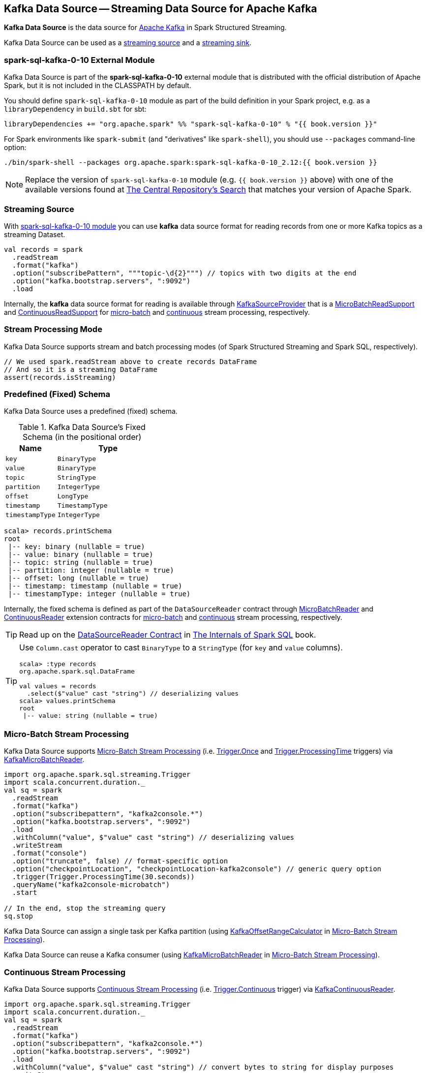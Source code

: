== Kafka Data Source -- Streaming Data Source for Apache Kafka

*Kafka Data Source* is the data source for https://kafka.apache.org/[Apache Kafka] in Spark Structured Streaming.

Kafka Data Source can be used as a <<streaming-source, streaming source>> and a <<streaming-sink, streaming sink>>.

=== [[spark-sql-kafka-0-10]] spark-sql-kafka-0-10 External Module

Kafka Data Source is part of the *spark-sql-kafka-0-10* external module that is distributed with the official distribution of Apache Spark, but it is not included in the CLASSPATH by default.

You should define `spark-sql-kafka-0-10` module as part of the build definition in your Spark project, e.g. as a `libraryDependency` in `build.sbt` for sbt:

```
libraryDependencies += "org.apache.spark" %% "spark-sql-kafka-0-10" % "{{ book.version }}"
```

For Spark environments like `spark-submit` (and "derivatives" like `spark-shell`), you should use `--packages` command-line option:

```
./bin/spark-shell --packages org.apache.spark:spark-sql-kafka-0-10_2.12:{{ book.version }}
```

NOTE: Replace the version of `spark-sql-kafka-0-10` module (e.g. `{{ book.version }}` above) with one of the available versions found at https://search.maven.org/search?q=a:spark-sql-kafka-0-10_2.12[The Central Repository's Search] that matches your version of Apache Spark.

=== [[streaming-source]] Streaming Source

With <<spark-sql-kafka-0-10, spark-sql-kafka-0-10 module>> you can use *kafka* data source format for reading records from one or more Kafka topics as a streaming Dataset.

[source, scala]
----
val records = spark
  .readStream
  .format("kafka")
  .option("subscribePattern", """topic-\d{2}""") // topics with two digits at the end
  .option("kafka.bootstrap.servers", ":9092")
  .load
----

Internally, the *kafka* data source format for reading is available through <<spark-sql-streaming-KafkaSourceProvider.adoc#, KafkaSourceProvider>> that is a <<spark-sql-streaming-MicroBatchReadSupport.adoc#, MicroBatchReadSupport>> and <<spark-sql-streaming-ContinuousReadSupport.adoc#, ContinuousReadSupport>> for <<micro-batch-stream-processing, micro-batch>> and <<continuous-stream-processing, continuous>> stream processing, respectively.

=== Stream Processing Mode

Kafka Data Source supports stream and batch processing modes (of Spark Structured Streaming and Spark SQL, respectively).

[source, scala]
----
// We used spark.readStream above to create records DataFrame
// And so it is a streaming DataFrame
assert(records.isStreaming)
----

=== [[schema]] Predefined (Fixed) Schema

Kafka Data Source uses a predefined (fixed) schema.

.Kafka Data Source's Fixed Schema (in the positional order)
[cols="1m,2m",options="header",width="100%"]
|===
| Name
| Type

| key
| BinaryType

| value
| BinaryType

| topic
| StringType

| partition
| IntegerType

| offset
| LongType

| timestamp
| TimestampType

| timestampType
| IntegerType

|===

[source, scala]
----
scala> records.printSchema
root
 |-- key: binary (nullable = true)
 |-- value: binary (nullable = true)
 |-- topic: string (nullable = true)
 |-- partition: integer (nullable = true)
 |-- offset: long (nullable = true)
 |-- timestamp: timestamp (nullable = true)
 |-- timestampType: integer (nullable = true)
----

Internally, the fixed schema is defined as part of the `DataSourceReader` contract through <<spark-sql-streaming-MicroBatchReader.adoc#, MicroBatchReader>> and <<spark-sql-streaming-ContinuousReader.adoc#, ContinuousReader>> extension contracts for <<micro-batch-stream-processing, micro-batch>> and <<continuous-stream-processing, continuous>> stream processing, respectively.

TIP: Read up on the https://jaceklaskowski.gitbooks.io/mastering-spark-sql/spark-sql-DataSourceReader.html[DataSourceReader Contract] in https://bit.ly/mastering-spark-sql[The Internals of Spark SQL] book.

[TIP]
====
Use `Column.cast` operator to cast `BinaryType` to a `StringType` (for `key` and `value` columns).

[source, scala]
----
scala> :type records
org.apache.spark.sql.DataFrame

val values = records
  .select($"value" cast "string") // deserializing values
scala> values.printSchema
root
 |-- value: string (nullable = true)
----
====

=== [[micro-batch-stream-processing]] Micro-Batch Stream Processing

Kafka Data Source supports <<spark-sql-streaming-micro-batch-processing.adoc#, Micro-Batch Stream Processing>> (i.e. <<spark-sql-streaming-Trigger.adoc#Once, Trigger.Once>> and <<spark-sql-streaming-Trigger.adoc#ProcessingTime, Trigger.ProcessingTime>> triggers) via <<spark-sql-streaming-KafkaMicroBatchReader.adoc#, KafkaMicroBatchReader>>.

[source, scala]
----
import org.apache.spark.sql.streaming.Trigger
import scala.concurrent.duration._
val sq = spark
  .readStream
  .format("kafka")
  .option("subscribepattern", "kafka2console.*")
  .option("kafka.bootstrap.servers", ":9092")
  .load
  .withColumn("value", $"value" cast "string") // deserializing values
  .writeStream
  .format("console")
  .option("truncate", false) // format-specific option
  .option("checkpointLocation", "checkpointLocation-kafka2console") // generic query option
  .trigger(Trigger.ProcessingTime(30.seconds))
  .queryName("kafka2console-microbatch")
  .start

// In the end, stop the streaming query
sq.stop
----

Kafka Data Source can assign a single task per Kafka partition (using <<spark-sql-streaming-KafkaOffsetRangeCalculator.adoc#, KafkaOffsetRangeCalculator>> in <<spark-sql-streaming-micro-batch-processing.adoc#, Micro-Batch Stream Processing>>).

Kafka Data Source can reuse a Kafka consumer (using <<spark-sql-streaming-KafkaMicroBatchReader.adoc#, KafkaMicroBatchReader>> in <<spark-sql-streaming-micro-batch-processing.adoc#, Micro-Batch Stream Processing>>).

=== [[continuous-stream-processing]] Continuous Stream Processing

Kafka Data Source supports <<spark-sql-streaming-continuous-stream-processing.adoc#, Continuous Stream Processing>> (i.e. <<spark-sql-streaming-Trigger.adoc#Continuous, Trigger.Continuous>> trigger) via <<spark-sql-streaming-KafkaContinuousReader.adoc#, KafkaContinuousReader>>.

[source, scala]
----
import org.apache.spark.sql.streaming.Trigger
import scala.concurrent.duration._
val sq = spark
  .readStream
  .format("kafka")
  .option("subscribepattern", "kafka2console.*")
  .option("kafka.bootstrap.servers", ":9092")
  .load
  .withColumn("value", $"value" cast "string") // convert bytes to string for display purposes
  .writeStream
  .format("console")
  .option("truncate", false) // format-specific option
  .option("checkpointLocation", "checkpointLocation-kafka2console") // generic query option
  .queryName("kafka2console-continuous")
  .trigger(Trigger.Continuous(10.seconds))
  .start

// In the end, stop the streaming query
sq.stop
----

=== [[options]] Configuration Options

NOTE: Options with *kafka.* prefix (e.g. <<kafka.bootstrap.servers, kafka.bootstrap.servers>>) are considered configuration properties for the Kafka consumers used on the <<spark-sql-streaming-KafkaSourceProvider.adoc#kafkaParamsForDriver, driver>> and <<spark-sql-streaming-KafkaSourceProvider.adoc#kafkaParamsForExecutors, executors>>.

.Kafka Data Source's Options (Case-Insensitive)
[cols="1m,3",options="header",width="100%"]
|===
| Option
| Description

| assign
a| [[assign]] link:spark-sql-streaming-ConsumerStrategy.adoc#AssignStrategy[Topic subscription strategy] that accepts a JSON with topic names and partitions, e.g.

```
{"topicA":[0,1],"topicB":[0,1]}
```

NOTE: Exactly one topic subscription strategy is allowed (that `KafkaSourceProvider` link:spark-sql-streaming-KafkaSourceProvider.adoc#validateGeneralOptions[validates] before creating `KafkaSource`).

| failOnDataLoss
a| [[failOnDataLoss]] Flag to control whether...FIXME

Default: `true`

Used when `KafkaSourceProvider` is requested for <<spark-sql-streaming-KafkaSourceProvider.adoc#failOnDataLoss, failOnDataLoss configuration property>>

| kafka.bootstrap.servers
a| [[kafka.bootstrap.servers]] *(required)* `bootstrap.servers` configuration property of the Kafka consumers used on the driver and executors

Default: `(empty)`

| kafkaConsumer.pollTimeoutMs
a| [[kafkaConsumer.pollTimeoutMs]][[pollTimeoutMs]] The time (in milliseconds) spent waiting in `Consumer.poll` if data is not available in the buffer.

Default: `spark.network.timeout` or `120s`

Used when...FIXME

| maxOffsetsPerTrigger
a| [[maxOffsetsPerTrigger]] Number of records to fetch per trigger (to limit the number of records to fetch).

Default: `(undefined)`

Unless defined, `KafkaSource` requests <<spark-sql-streaming-KafkaSource.adoc#kafkaReader, KafkaOffsetReader>> for the link:spark-sql-streaming-KafkaOffsetReader.adoc#fetchLatestOffsets[latest offsets].

| minPartitions
a| [[minPartitions]] Minimum number of partitions per executor (given Kafka partitions)

Default: `(undefined)`

Must be undefined (default) or greater than `0`

When undefined (default) or smaller than the number of `TopicPartitions` with records to consume from, <<spark-sql-streaming-KafkaMicroBatchReader.adoc#, KafkaMicroBatchReader>> uses <<spark-sql-streaming-KafkaMicroBatchReader.adoc#rangeCalculator, KafkaOffsetRangeCalculator>> to <<spark-sql-streaming-KafkaOffsetRangeCalculator.adoc#getLocation, find the preferred executor>> for every `TopicPartition` (and the <<spark-sql-streaming-KafkaMicroBatchReader.adoc#getSortedExecutorList, available executors>>).

| startingOffsets
a| [[startingOffsets]] Starting offsets

Default: `latest`

Possible values:

* `latest`

* `earliest`

* JSON with topics, partitions and their starting offsets, e.g.
+
```
{"topicA":{"part":offset,"p1":-1},"topicB":{"0":-2}}
```

[TIP]
====
Use Scala's tripple quotes for the JSON for topics, partitions and offsets.

[source, scala]
----
option(
  "startingOffsets",
  """{"topic1":{"0":5,"4":-1},"topic2":{"0":-2}}""")
----
====

| subscribe
a| [[subscribe]] link:spark-sql-streaming-ConsumerStrategy.adoc#SubscribeStrategy[Topic subscription strategy] that accepts topic names as a comma-separated string, e.g.

```
topic1,topic2,topic3
```

NOTE: Exactly one topic subscription strategy is allowed (that `KafkaSourceProvider` link:spark-sql-streaming-KafkaSourceProvider.adoc#validateGeneralOptions[validates] before creating `KafkaSource`).

| subscribepattern
a| [[subscribepattern]] link:spark-sql-streaming-ConsumerStrategy.adoc#SubscribePatternStrategy[Topic subscription strategy] that uses Java's http://docs.oracle.com/javase/8/docs/api/java/util/regex/Pattern.html[java.util.regex.Pattern] for the topic subscription regex pattern of topics to subscribe to, e.g.

```
topic\d
```

[TIP]
====
Use Scala's tripple quotes for the regular expression for topic subscription regex pattern.

[source, scala]
----
option("subscribepattern", """topic\d""")
----
====

NOTE: Exactly one topic subscription strategy is allowed (that `KafkaSourceProvider` link:spark-sql-streaming-KafkaSourceProvider.adoc#validateGeneralOptions[validates] before creating `KafkaSource`).

| topic
a| [[topic]] Optional topic name to use for writing a streaming query

Default: `(empty)`

Unless defined, Kafka data source uses the topic names as defined in the `topic` field in the incoming data.
|===

=== [[logical-query-plan-for-reading]] Logical Query Plan for Reading

When `DataStreamReader` is requested to load a dataset with *kafka* data source format, it creates a DataFrame with a <<spark-sql-streaming-StreamingRelationV2.adoc#, StreamingRelationV2>> leaf logical operator.

[source, scala]
----
scala> records.explain(extended = true)
== Parsed Logical Plan ==
StreamingRelationV2 org.apache.spark.sql.kafka010.KafkaSourceProvider@1a366d0, kafka, Map(maxOffsetsPerTrigger -> 1, startingOffsets -> latest, subscribepattern -> topic\d, kafka.bootstrap.servers -> :9092), [key#7, value#8, topic#9, partition#10, offset#11L, timestamp#12, timestampType#13], StreamingRelation DataSource(org.apache.spark.sql.SparkSession@39b3de87,kafka,List(),None,List(),None,Map(maxOffsetsPerTrigger -> 1, startingOffsets -> latest, subscribepattern -> topic\d, kafka.bootstrap.servers -> :9092),None), kafka, [key#0, value#1, topic#2, partition#3, offset#4L, timestamp#5, timestampType#6]
...
----

=== [[streaming-sink]] Streaming Sink

With <<spark-sql-kafka-0-10, spark-sql-kafka-0-10 module>> you can use *kafka* data source format for writing the result of executing a streaming query (a streaming Dataset) to one or more Kafka topics.

[source, scala]
----
val sq = records
  .writeStream
  .format("kafka")
  .option("kafka.bootstrap.servers", ":9092")
  .option("topic", "kafka2console-output")
  .option("checkpointLocation", "checkpointLocation-kafka2console")
  .start
----

Internally, the *kafka* data source format for writing is available through <<spark-sql-streaming-KafkaSourceProvider.adoc#, KafkaSourceProvider>> that is a <<spark-sql-streaming-StreamWriteSupport.adoc#, StreamWriteSupport>>.

=== [[logical-query-plan-for-writing]] Logical Query Plan for Writing

When `DataStreamWriter` is requested to start a streaming query with *kafka* data source format for writing, it requests the `StreamingQueryManager` to <<spark-sql-streaming-StreamingQueryManager.adoc#createQuery, create a streaming query>> that in turn creates (a <<spark-sql-streaming-StreamingQueryWrapper.adoc#, StreamingQueryWrapper>> with) a <<spark-sql-streaming-ContinuousExecution.adoc#, ContinuousExecution>> or a <<spark-sql-streaming-MicroBatchExecution.adoc#, MicroBatchExecution>> for <<continuous-stream-processing, continuous>> and <<micro-batch-stream-processing, micro-batch>> stream processing, respectively.

[source, scala]
----
scala> sq.explain(extended = true)
== Parsed Logical Plan ==
WriteToDataSourceV2 org.apache.spark.sql.execution.streaming.sources.MicroBatchWriter@bf98b73
+- Project [key#28 AS key#7, value#29 AS value#8, topic#30 AS topic#9, partition#31 AS partition#10, offset#32L AS offset#11L, timestamp#33 AS timestamp#12, timestampType#34 AS timestampType#13]
   +- Streaming RelationV2 kafka[key#28, value#29, topic#30, partition#31, offset#32L, timestamp#33, timestampType#34] (Options: [subscribepattern=kafka2console.*,kafka.bootstrap.servers=:9092])
----
